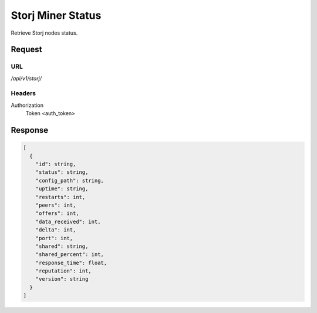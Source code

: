 ..
    Barrenero, a set of services and tools for effective mining cryptocurrencies.
    Copyright (C) 2017  José Antonio Perdiguero López

    This program is free software: you can redistribute it and/or modify
    it under the terms of the GNU General Public License as published by
    the Free Software Foundation, either version 3 of the License, or
    (at your option) any later version.

    This program is distributed in the hope that it will be useful,
    but WITHOUT ANY WARRANTY; without even the implied warranty of
    MERCHANTABILITY or FITNESS FOR A PARTICULAR PURPOSE.  See the
    GNU General Public License for more details.

    You should have received a copy of the GNU General Public License
    along with this program.  If not, see <https://www.gnu.org/licenses/>.

Storj Miner Status
==================

Retrieve Storj nodes status.

Request
-------

URL
^^^

`/api/v1/storj/`

Headers
^^^^^^^

Authorization
    Token <auth_token>

Response
--------

.. code:: javascript

    [
      {
        "id": string,
        "status": string,
        "config_path": string,
        "uptime": string,
        "restarts": int,
        "peers": int,
        "offers": int,
        "data_received": int,
        "delta": int,
        "port": int,
        "shared": string,
        "shared_percent": int,
        "response_time": float,
        "reputation": int,
        "version": string
      }
    ]
